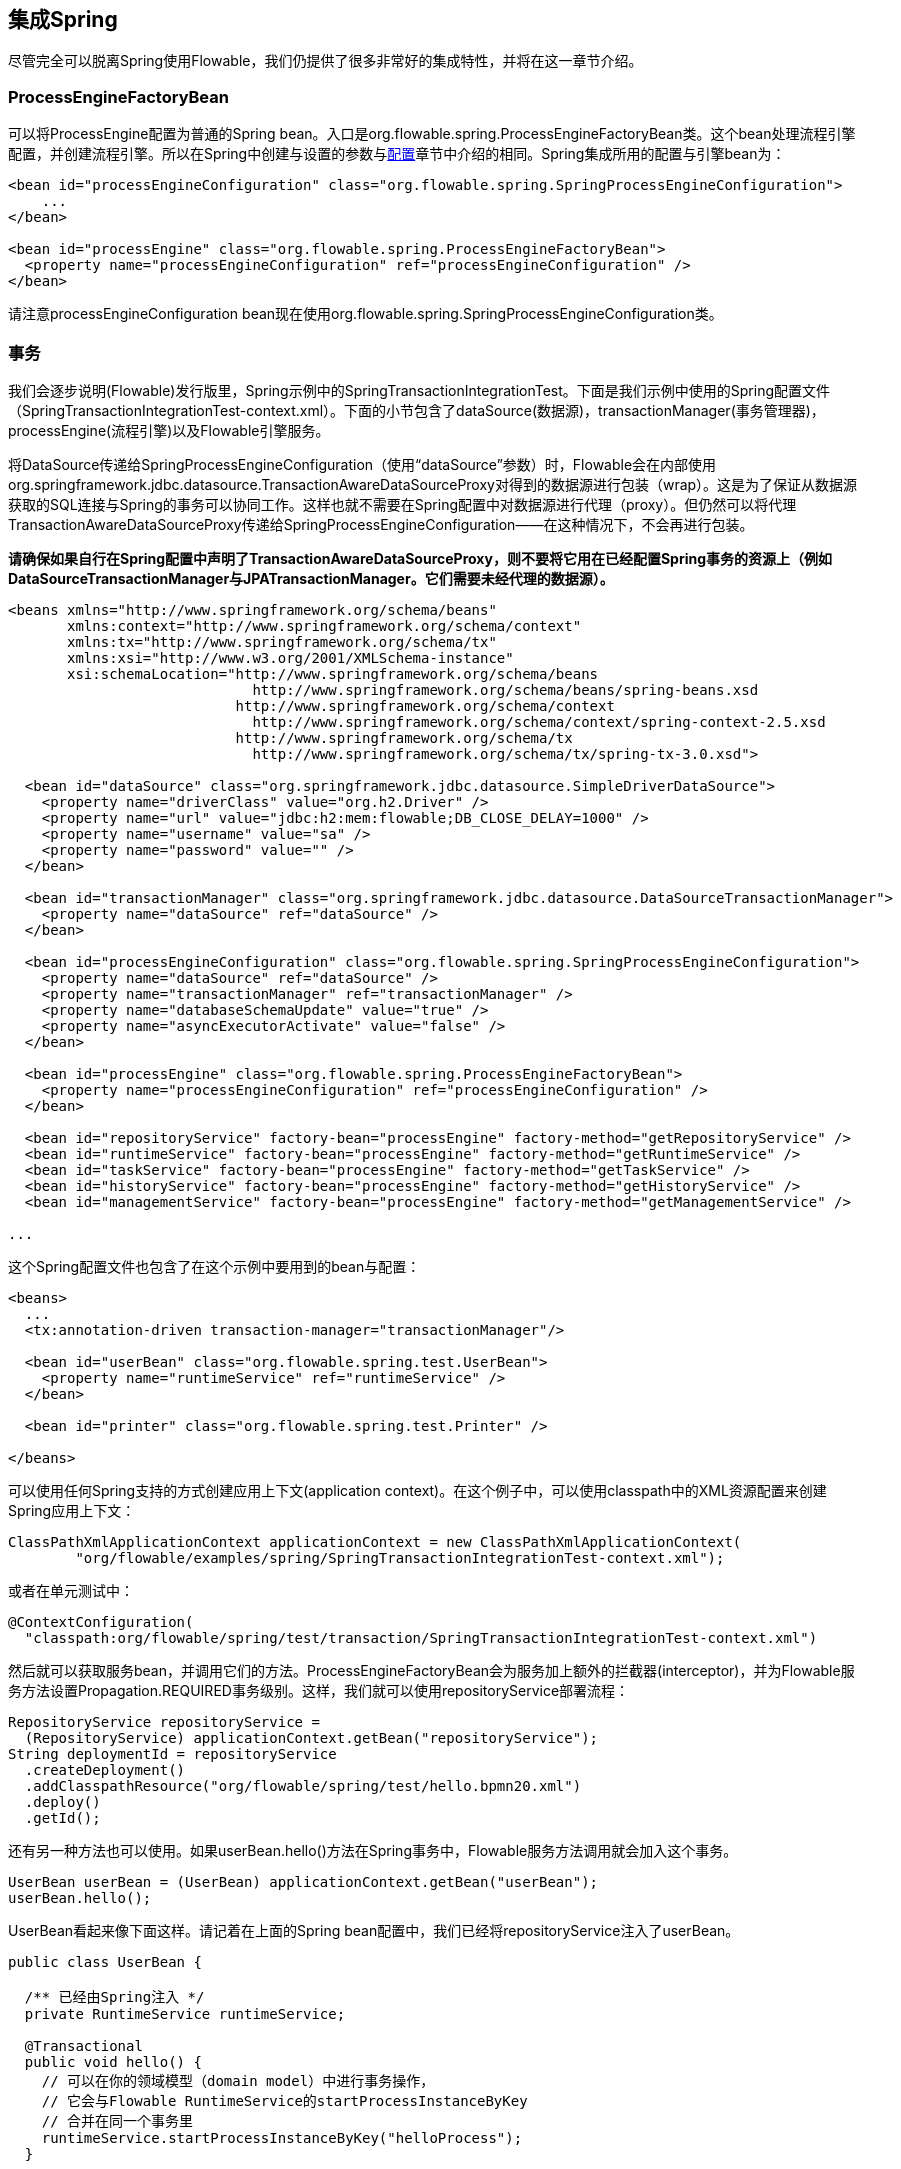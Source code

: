 [[springintegration]]

== 集成Spring

尽管完全可以脱离Spring使用Flowable，我们仍提供了很多非常好的集成特性，并将在这一章节介绍。

=== ProcessEngineFactoryBean

可以将++ProcessEngine++配置为普通的Spring bean。入口是++org.flowable.spring.ProcessEngineFactoryBean++类。这个bean处理流程引擎配置，并创建流程引擎。所以在Spring中创建与设置的参数与<<configuration,配置>>章节中介绍的相同。Spring集成所用的配置与引擎bean为：

[source,xml,linenums]
----
<bean id="processEngineConfiguration" class="org.flowable.spring.SpringProcessEngineConfiguration">
    ...
</bean>

<bean id="processEngine" class="org.flowable.spring.ProcessEngineFactoryBean">
  <property name="processEngineConfiguration" ref="processEngineConfiguration" />
</bean>

----

请注意++processEngineConfiguration++ bean现在使用++org.flowable.spring.SpringProcessEngineConfiguration++类。

[[_transactions]]
=== 事务

我们会逐步说明(Flowable)发行版里，Spring示例中的++SpringTransactionIntegrationTest++。下面是我们示例中使用的Spring配置文件（SpringTransactionIntegrationTest-context.xml）。下面的小节包含了dataSource(数据源)，transactionManager(事务管理器)，processEngine(流程引擎)以及Flowable引擎服务。

将DataSource传递给++SpringProcessEngineConfiguration++（使用“dataSource”参数）时，Flowable会在内部使用++org.springframework.jdbc.datasource.TransactionAwareDataSourceProxy++对得到的数据源进行包装（wrap）。这是为了保证从数据源获取的SQL连接与Spring的事务可以协同工作。这样也就不需要在Spring配置中对数据源进行代理（proxy）。但仍然可以将代理++TransactionAwareDataSourceProxy++传递给++SpringProcessEngineConfiguration++——在这种情况下，不会再进行包装。

**请确保如果自行在Spring配置中声明了++TransactionAwareDataSourceProxy++，则不要将它用在已经配置Spring事务的资源上（例如DataSourceTransactionManager与JPATransactionManager。它们需要未经代理的数据源）。**

[source,xml,linenums]
----
<beans xmlns="http://www.springframework.org/schema/beans"
       xmlns:context="http://www.springframework.org/schema/context"
       xmlns:tx="http://www.springframework.org/schema/tx"
       xmlns:xsi="http://www.w3.org/2001/XMLSchema-instance"
       xsi:schemaLocation="http://www.springframework.org/schema/beans
                             http://www.springframework.org/schema/beans/spring-beans.xsd
                           http://www.springframework.org/schema/context 
                             http://www.springframework.org/schema/context/spring-context-2.5.xsd
                           http://www.springframework.org/schema/tx
                             http://www.springframework.org/schema/tx/spring-tx-3.0.xsd">

  <bean id="dataSource" class="org.springframework.jdbc.datasource.SimpleDriverDataSource">
    <property name="driverClass" value="org.h2.Driver" />
    <property name="url" value="jdbc:h2:mem:flowable;DB_CLOSE_DELAY=1000" />
    <property name="username" value="sa" />
    <property name="password" value="" />
  </bean>

  <bean id="transactionManager" class="org.springframework.jdbc.datasource.DataSourceTransactionManager">
    <property name="dataSource" ref="dataSource" />
  </bean>

  <bean id="processEngineConfiguration" class="org.flowable.spring.SpringProcessEngineConfiguration">
    <property name="dataSource" ref="dataSource" />
    <property name="transactionManager" ref="transactionManager" />
    <property name="databaseSchemaUpdate" value="true" />
    <property name="asyncExecutorActivate" value="false" />
  </bean>

  <bean id="processEngine" class="org.flowable.spring.ProcessEngineFactoryBean">
    <property name="processEngineConfiguration" ref="processEngineConfiguration" />
  </bean>

  <bean id="repositoryService" factory-bean="processEngine" factory-method="getRepositoryService" />
  <bean id="runtimeService" factory-bean="processEngine" factory-method="getRuntimeService" />
  <bean id="taskService" factory-bean="processEngine" factory-method="getTaskService" />
  <bean id="historyService" factory-bean="processEngine" factory-method="getHistoryService" />
  <bean id="managementService" factory-bean="processEngine" factory-method="getManagementService" />

...
----

这个Spring配置文件也包含了在这个示例中要用到的bean与配置：

[source,xml,linenums]
----
<beans>
  ...
  <tx:annotation-driven transaction-manager="transactionManager"/>

  <bean id="userBean" class="org.flowable.spring.test.UserBean">
    <property name="runtimeService" ref="runtimeService" />
  </bean>

  <bean id="printer" class="org.flowable.spring.test.Printer" />

</beans>
----

可以使用任何Spring支持的方式创建应用上下文(application context)。在这个例子中，可以使用classpath中的XML资源配置来创建Spring应用上下文：


[source,java,linenums]
----
ClassPathXmlApplicationContext applicationContext = new ClassPathXmlApplicationContext(
	"org/flowable/examples/spring/SpringTransactionIntegrationTest-context.xml");
----

或者在单元测试中：

[source,java,linenums]
----
@ContextConfiguration(
  "classpath:org/flowable/spring/test/transaction/SpringTransactionIntegrationTest-context.xml")
----

然后就可以获取服务bean，并调用它们的方法。ProcessEngineFactoryBean会为服务加上额外的拦截器(interceptor)，并为Flowable服务方法设置Propagation.REQUIRED事务级别。这样，我们就可以使用repositoryService部署流程：

[source,java,linenums]
----
RepositoryService repositoryService =
  (RepositoryService) applicationContext.getBean("repositoryService");
String deploymentId = repositoryService
  .createDeployment()
  .addClasspathResource("org/flowable/spring/test/hello.bpmn20.xml")
  .deploy()
  .getId();

----

还有另一种方法也可以使用。如果userBean.hello()方法在Spring事务中，Flowable服务方法调用就会加入这个事务。

[source,java,linenums]
----
UserBean userBean = (UserBean) applicationContext.getBean("userBean");
userBean.hello();
----

UserBean看起来像下面这样。请记着在上面的Spring bean配置中，我们已经将repositoryService注入了userBean。

[source,java,linenums]
----
public class UserBean {

  /** 已经由Spring注入 */
  private RuntimeService runtimeService;

  @Transactional
  public void hello() {
    // 可以在你的领域模型（domain model）中进行事务操作，
    // 它会与Flowable RuntimeService的startProcessInstanceByKey
    // 合并在同一个事务里
    runtimeService.startProcessInstanceByKey("helloProcess");
  }

  public void setRuntimeService(RuntimeService runtimeService) {
    this.runtimeService = runtimeService;
  }
}
----

[[springExpressions]]


=== 表达式

当使用ProcessEngineFactoryBean时，默认BPMN流程中所有的<<apiExpressions,表达式>>都可以“看见”所有的Spring bean。可以通过配置的map，限制表达式能使用的bean，甚至可以完全禁止表达式使用bean。下面的例子只暴露了一个bean（printer），可以使用“printer”作为key访问。**要完全禁止表达式使用bean，可以将SpringProcessEngineConfiguration的‘beans’参数设为空list。如果不设置‘beans’参数，则上下文中的所有bean都将可以使用。**

[source,xml,linenums]
----
<bean id="processEngineConfiguration" class="org.flowable.spring.SpringProcessEngineConfiguration">
  ...
  <property name="beans">
    <map>
      <entry key="printer" value-ref="printer" />
    </map>
  </property>
</bean>

<bean id="printer" class="org.flowable.examples.spring.Printer" />
----

这样就可以在表达式中使用这个bean了。例如，SpringTransactionIntegrationTest ++hello.bpmn20.xml++展示了如何通过UEL方法表达式(method expression)调用Spring bean：

[source,xml,linenums]
----
<definitions id="definitions">

  <process id="helloProcess">

    <startEvent id="start" />
    <sequenceFlow id="flow1" sourceRef="start" targetRef="print" />

    <serviceTask id="print" flowable:expression="#{printer.printMessage()}" />
    <sequenceFlow id="flow2" sourceRef="print" targetRef="end" />

    <endEvent id="end" />

  </process>

</definitions>
----

其中++Printer++为：

[source,java,linenums]
----
public class Printer {

  public void printMessage() {
    System.out.println("hello world");
  }
}
----

Spring bean配置（上面已经展示过）为：

[source,xml,linenums]
----
<beans>
  ...

  <bean id="printer" class="org.flowable.examples.spring.Printer" />

</beans>
----

[[_automatic_resource_deployment]]
=== 自动部署资源

集成Spring也提供了部署资源的特殊方式。在流程引擎配置中，可以指定一组资源。当创建流程引擎时，会扫描并部署这些资源。可以用过滤器阻止重复部署：只有当资源确实发生变化时，才会重新部署至Flowable数据库。在Spring容器经常重启（例如测试时）的时候，这很有用。

这里有个例子：

[source,xml,linenums]
----
<bean id="processEngineConfiguration" class="org.flowable.spring.SpringProcessEngineConfiguration">
  ...
  <property name="deploymentResources"
    value="classpath*:/org/flowable/spring/test/autodeployment/autodeploy.*.bpmn20.xml" />
</bean>

<bean id="processEngine" class="org.flowable.spring.ProcessEngineFactoryBean">
  <property name="processEngineConfiguration" ref="processEngineConfiguration" />
</bean>
----

默认情况下，上面的配置方式会将符合这个过滤器的所有资源组织在一起，作为Flowable引擎的一个部署。重复检测过滤器将作用于整个部署，避免重复地部署未改变资源。有时这不是你想要的。例如，如果用这种方式部署了一组资源，即使只有其中的一个资源发生了改变，整个部署都会被视作已改变，因此这个部署中所有的所有流程定义都会被重新部署。这将导致每个流程定义都会刷新版本号（流程定义id会变化），即使实际上只有一个流程发生了变化。

可以使用++SpringProcessEngineConfiguration++中的额外参数+deploymentMode+，定制部署的方式。这个参数定义了对于一组符合过滤器的资源，组织部署的方式。默认这个参数有3个可用值：

* ++default++: 将所有资源组织在一个部署中，整体用于重复检测过滤。这是默认值，在未设置这个参数时也会用这个值。
* ++single-resource++: 为每个资源创建一个单独的部署，并用于重复检测过滤。如果希望单独部署每一个流程定义，并且只有在它发生变化时才创建新的流程定义版本，就应该使用这个值。
* ++resource-parent-folder++: 为同一个目录下的资源创建一个单独的部署，并用于重复检测过滤。这个参数值可以为大多数资源创建独立的部署。同时仍可以通过将部分资源放在同一个目录下，将它们组织在一起。这里有一个将++deploymentMode++设置为++single-resource++的例子：


[source,xml,linenums]
----
<bean id="processEngineConfiguration"
    class="org.flowable.spring.SpringProcessEngineConfiguration">
  ...
  <property name="deploymentResources" value="classpath*:/flowable/*.bpmn" />
  <property name="deploymentMode" value="single-resource" />
</bean>
----

如果上述++deploymentMode++的参数值不能满足要求，还可以自定义组织部署的行为。创建++SpringProcessEngineConfiguration++的子类，并覆盖++getAutoDeploymentStrategy(String deploymentMode)++方法。这个方法用于确定对给定的++deploymentMode++参数值，应使用何种部署策略。


[[springUnitTest]]


=== 单元测试

与Spring集成后，业务流程可以非常简单地使用标准的 <<apiUnitTesting,Flowable测试工具>>进行测试。下面的例子展示了如何通过典型的基于Spring的单元测试，对业务流程进行测试：

[source,java,linenums]
----
@RunWith(SpringJUnit4ClassRunner.class)
@ContextConfiguration("classpath:org/flowable/spring/test/junit4/springTypicalUsageTest-context.xml")
public class MyBusinessProcessTest {

  @Autowired
  private RuntimeService runtimeService;

  @Autowired
  private TaskService taskService;

  @Autowired
  @Rule
  public FlowableRule flowableSpringRule;

  @Test
  @Deployment
  public void simpleProcessTest() {
    runtimeService.startProcessInstanceByKey("simpleProcess");
    Task task = taskService.createTaskQuery().singleResult();
    assertEquals("My Task", task.getName());

    taskService.complete(task.getId());
    assertEquals(0, runtimeService.createProcessInstanceQuery().count());

  }
}
----

请注意要让这个例子可以正常工作，需要在Spring配置中定义__org.flowable.engine.test.FlowableRule__ bean（在上面的例子中通过@Autowire注入）。


[source,xml,linenums]
----
<bean id="flowableRule" class="org.flowable.engine.test.Flowable">
  <property name="processEngine" ref="processEngine" />
</bean>

----


[[_jpa_with_hibernate_4_2_x]]
=== 通过Hibernate 4.2.x使用JPA

要在Flowable引擎的服务任务或者监听器逻辑中使用Hibernate 4.2.x JPA，需要添加Spring ORM的额外依赖。对Hibernate 4.1.x或更低则不需要。需要添加的依赖为：

[source,xml,linenums]
----
<dependency>
  <groupId>org.springframework</groupId>
  <artifactId>spring-orm</artifactId>
  <version>${org.springframework.version}</version>
</dependency>
----


